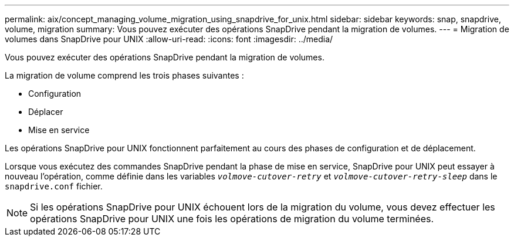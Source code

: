---
permalink: aix/concept_managing_volume_migration_using_snapdrive_for_unix.html 
sidebar: sidebar 
keywords: snap, snapdrive, volume, migration 
summary: Vous pouvez exécuter des opérations SnapDrive pendant la migration de volumes. 
---
= Migration de volumes dans SnapDrive pour UNIX
:allow-uri-read: 
:icons: font
:imagesdir: ../media/


[role="lead"]
Vous pouvez exécuter des opérations SnapDrive pendant la migration de volumes.

La migration de volume comprend les trois phases suivantes :

* Configuration
* Déplacer
* Mise en service


Les opérations SnapDrive pour UNIX fonctionnent parfaitement au cours des phases de configuration et de déplacement.

Lorsque vous exécutez des commandes SnapDrive pendant la phase de mise en service, SnapDrive pour UNIX peut essayer à nouveau l'opération, comme définie dans les variables `_volmove-cutover-retry_` et `_volmove-cutover-retry-sleep_` dans le `snapdrive.conf` fichier.


NOTE: Si les opérations SnapDrive pour UNIX échouent lors de la migration du volume, vous devez effectuer les opérations SnapDrive pour UNIX une fois les opérations de migration du volume terminées.
